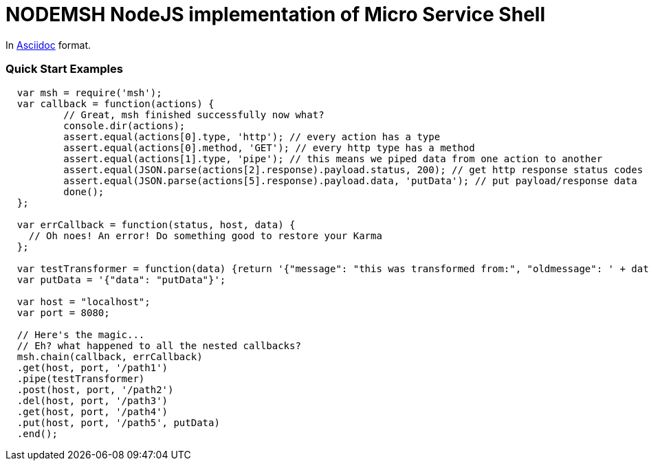 = NODEMSH NodeJS implementation of Micro Service Shell

In http://asciidoctor.org/docs/asciidoc-syntax-quick-reference/[Asciidoc]  format.

:toc:


=== Quick Start Examples


[source,javascript]
----
  var msh = require('msh'); 
  var callback = function(actions) {
          // Great, msh finished successfully now what?
          console.dir(actions);
          assert.equal(actions[0].type, 'http'); // every action has a type
          assert.equal(actions[0].method, 'GET'); // every http type has a method
          assert.equal(actions[1].type, 'pipe'); // this means we piped data from one action to another
          assert.equal(JSON.parse(actions[2].response).payload.status, 200); // get http response status codes
          assert.equal(JSON.parse(actions[5].response).payload.data, 'putData'); // put payload/response data
          done();
  };

  var errCallback = function(status, host, data) {
    // Oh noes! An error! Do something good to restore your Karma
  };
      
  var testTransformer = function(data) {return '{"message": "this was transformed from:", "oldmessage": ' + data + ' }'};
  var putData = '{"data": "putData"}';

  var host = "localhost";
  var port = 8080;

  // Here's the magic... 
  // Eh? what happened to all the nested callbacks?
  msh.chain(callback, errCallback)
  .get(host, port, '/path1')
  .pipe(testTransformer)
  .post(host, port, '/path2')
  .del(host, port, '/path3')
  .get(host, port, '/path4')
  .put(host, port, '/path5', putData)
  .end();
----
